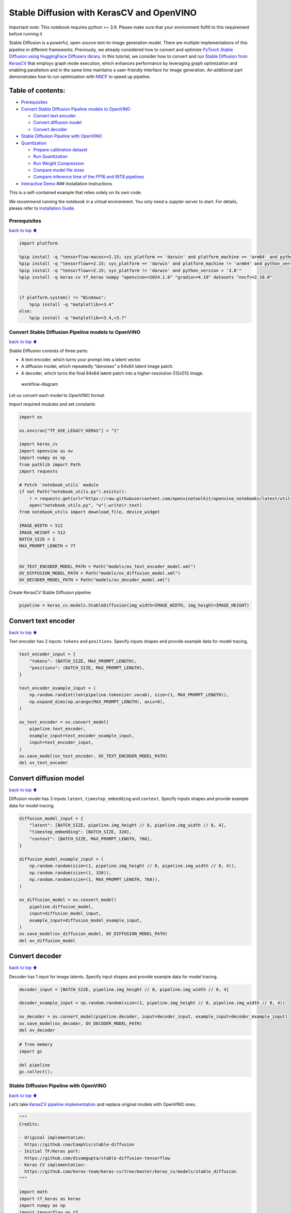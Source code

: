 Stable Diffusion with KerasCV and OpenVINO
==========================================

.. container:: alert alert-block alert-danger

   Important note: This notebook requires python >= 3.9. Please make
   sure that your environment fulfill to this requirement before running
   it

Stable Diffusion is a powerful, open-source text-to-image generation
model. There are multiple implementations of this pipeline in different
frameworks. Previously, we already considered how to convert and
optimize `PyTorch Stable Diffusion using HuggingFace Diffusers
library <https://github.com/openvinotoolkit/openvino_notebooks/blob/latest/notebooks/stable-diffusion-text-to-image/stable-diffusion-text-to-image.ipynb>`__.
In this tutorial, we consider how to convert and run `Stable Diffusion
from
KerasCV <https://www.tensorflow.org/tutorials/generative/generate_images_with_stable_diffusion>`__
that employs graph mode execution, which enhances performance by
leveraging graph optimization and enabling parallelism and in the same
time maintains a user-friendly interface for image generation. An
additional part demonstrates how to run optimization with
`NNCF <https://github.com/openvinotoolkit/nncf/>`__ to speed up
pipeline.

Table of contents:
^^^^^^^^^^^^^^^^^^

-  `Prerequisites <#Prerequisites>`__
-  `Convert Stable Diffusion Pipeline models to
   OpenVINO <#Convert-Stable-Diffusion-Pipeline-models-to-OpenVINO>`__

   -  `Convert text encoder <#Convert-text-encoder>`__
   -  `Convert diffusion model <#Convert-diffusion-model>`__
   -  `Convert decoder <#Convert-decoder>`__

-  `Stable Diffusion Pipeline with
   OpenVINO <#Stable-Diffusion-Pipeline-with-OpenVINO>`__
-  `Quantization <#Quantization>`__

   -  `Prepare calibration dataset <#Prepare-calibration-dataset>`__
   -  `Run Quantization <#Run-Quantization>`__
   -  `Run Weight Compression <#Run-Weight-Compression>`__
   -  `Compare model file sizes <#Compare-model-file-sizes>`__
   -  `Compare inference time of the FP16 and INT8
      pipelines <#Compare-inference-time-of-the-FP16-and-INT8-pipelines>`__

-  `Interactive Demo <#Interactive-Demo>`__ ### Installation
   Instructions

This is a self-contained example that relies solely on its own code.

We recommend running the notebook in a virtual environment. You only
need a Jupyter server to start. For details, please refer to
`Installation
Guide <https://github.com/openvinotoolkit/openvino_notebooks/blob/latest/README.md#-installation-guide>`__.

Prerequisites
~~~~~~~~~~~~~

`back to top ⬆️ <#Table-of-contents:>`__

.. code:: ipython3

    import platform
    
    %pip install -q "tensorflow-macos>=2.15; sys_platform == 'darwin' and platform_machine == 'arm64' and python_version > '3.8'" # macOS M1 and M2
    %pip install -q "tensorflow>=2.15; sys_platform == 'darwin' and platform_machine != 'arm64' and python_version > '3.8'" # macOS x86
    %pip install -q "tensorflow>=2.15; sys_platform != 'darwin' and python_version > '3.8'"
    %pip install -q keras-cv tf_keras numpy "openvino>=2024.1.0" "gradio>=4.19" datasets "nncf>=2.10.0"
    
    
    if platform.system() != "Windows":
        %pip install -q "matplotlib>=3.4"
    else:
        %pip install -q "matplotlib>=3.4,<3.7"

Convert Stable Diffusion Pipeline models to OpenVINO
~~~~~~~~~~~~~~~~~~~~~~~~~~~~~~~~~~~~~~~~~~~~~~~~~~~~

`back to top ⬆️ <#Table-of-contents:>`__

Stable Diffusion consists of three parts:

-  A text encoder, which turns your prompt into a latent vector.
-  A diffusion model, which repeatedly “denoises” a 64x64 latent image
   patch.
-  A decoder, which turns the final 64x64 latent patch into a
   higher-resolution 512x512 image.

.. figure:: https://github.com/openvinotoolkit/openvino_notebooks/assets/67365453/2d7950a3-5bad-4670-897b-4d5327278feb
   :alt: workflow-diagram

   workflow-diagram

Let us convert each model to OpenVINO format.

Import required modules and set constants

.. code:: ipython3

    import os
    
    os.environ["TF_USE_LEGACY_KERAS"] = "1"
    
    import keras_cv
    import openvino as ov
    import numpy as np
    from pathlib import Path
    import requests
    
    # Fetch `notebook_utils` module
    if not Path("notebook_utils.py").exists():
        r = requests.get(url="https://raw.githubusercontent.com/openvinotoolkit/openvino_notebooks/latest/utils/notebook_utils.py")
        open("notebook_utils.py", "w").write(r.text)
    from notebook_utils import download_file, device_widget
    
    IMAGE_WIDTH = 512
    IMAGE_HEIGHT = 512
    BATCH_SIZE = 1
    MAX_PROMPT_LENGTH = 77
    
    
    OV_TEXT_ENCODER_MODEL_PATH = Path("models/ov_text_encoder_model.xml")
    OV_DIFFUSION_MODEL_PATH = Path("models/ov_diffusion_model.xml")
    OV_DECODER_MODEL_PATH = Path("models/ov_decoder_model.xml")

Create KerasCV Stable Diffusion pipeline

.. code:: ipython3

    pipeline = keras_cv.models.StableDiffusion(img_width=IMAGE_WIDTH, img_height=IMAGE_HEIGHT)

Convert text encoder
^^^^^^^^^^^^^^^^^^^^

`back to top ⬆️ <#Table-of-contents:>`__

Text encoder has 2 inputs: ``tokens`` and ``positions``. Specify inputs
shapes and provide example data for model tracing.

.. code:: ipython3

    text_encoder_input = {
        "tokens": (BATCH_SIZE, MAX_PROMPT_LENGTH),
        "positions": (BATCH_SIZE, MAX_PROMPT_LENGTH),
    }
    
    text_encoder_example_input = (
        np.random.randint(len(pipeline.tokenizer.vocab), size=(1, MAX_PROMPT_LENGTH)),
        np.expand_dims(np.arange(MAX_PROMPT_LENGTH), axis=0),
    )
    
    ov_text_encoder = ov.convert_model(
        pipeline.text_encoder,
        example_input=text_encoder_example_input,
        input=text_encoder_input,
    )
    ov.save_model(ov_text_encoder, OV_TEXT_ENCODER_MODEL_PATH)
    del ov_text_encoder

Convert diffusion model
^^^^^^^^^^^^^^^^^^^^^^^

`back to top ⬆️ <#Table-of-contents:>`__

Diffusion model has 3 inputs ``latent``, ``timestep_embedding`` and
``context``. Specify inputs shapes and provide example data for model
tracing.

.. code:: ipython3

    diffusion_model_input = {
        "latent": [BATCH_SIZE, pipeline.img_height // 8, pipeline.img_width // 8, 4],
        "timestep_embedding": [BATCH_SIZE, 320],
        "context": [BATCH_SIZE, MAX_PROMPT_LENGTH, 768],
    }
    
    diffusion_model_example_input = (
        np.random.random(size=(1, pipeline.img_height // 8, pipeline.img_width // 8, 4)),
        np.random.random(size=(1, 320)),
        np.random.random(size=(1, MAX_PROMPT_LENGTH, 768)),
    )
    
    ov_diffusion_model = ov.convert_model(
        pipeline.diffusion_model,
        input=diffusion_model_input,
        example_input=diffusion_model_example_input,
    )
    ov.save_model(ov_diffusion_model, OV_DIFFUSION_MODEL_PATH)
    del ov_diffusion_model

Convert decoder
^^^^^^^^^^^^^^^

`back to top ⬆️ <#Table-of-contents:>`__

Decoder has 1 input for image latents. Specify input shapes and provide
example data for model tracing.

.. code:: ipython3

    decoder_input = [BATCH_SIZE, pipeline.img_height // 8, pipeline.img_width // 8, 4]
    
    decoder_example_input = np.random.random(size=(1, pipeline.img_height // 8, pipeline.img_width // 8, 4))
    
    ov_decoder = ov.convert_model(pipeline.decoder, input=decoder_input, example_input=decoder_example_input)
    ov.save_model(ov_decoder, OV_DECODER_MODEL_PATH)
    del ov_decoder

.. code:: ipython3

    # free memory
    import gc
    
    del pipeline
    gc.collect();

Stable Diffusion Pipeline with OpenVINO
~~~~~~~~~~~~~~~~~~~~~~~~~~~~~~~~~~~~~~~

`back to top ⬆️ <#Table-of-contents:>`__

Let’s take `KerasCV pipeline
implementation <https://github.com/keras-team/keras-cv/tree/master/keras_cv/models/stable_diffusion>`__
and replace original models with OpenVINO ones.

.. code:: ipython3

    """
    Credits:
    
    - Original implementation:
      https://github.com/CompVis/stable-diffusion
    - Initial TF/Keras port:
      https://github.com/divamgupta/stable-diffusion-tensorflow
    - Keras CV implementation:
      https://github.com/keras-team/keras-cv/tree/master/keras_cv/models/stable_diffusion
    """
    
    import math
    import tf_keras as keras
    import numpy as np
    import tensorflow as tf
    from pathlib import Path
    
    from keras_cv.models.stable_diffusion import SimpleTokenizer
    
    
    if not Path("./constants.py").exists():
        download_file(url="https://raw.githubusercontent.com/openvinotoolkit/openvino_notebooks/latest/notebooks/stable-diffusion-keras-cv/constants.py")
    from constants import UNCONDITIONAL_TOKENS, ALPHAS_CUMPROD
    
    
    class StableDiffusion:
        def __init__(self, text_encoder, diffusion_model, decoder):
            # UNet requires multiples of 2**7 = 128
            img_height = round(IMAGE_HEIGHT / 128) * 128
            img_width = round(IMAGE_WIDTH / 128) * 128
            self.img_height = img_height
            self.img_width = img_width
    
            self._tokenizer = None
            self._text_encoder = text_encoder
            self._diffusion_model = diffusion_model
            self._decoder = decoder
    
            print(
                "By using this model checkpoint, you acknowledge that its usage is "
                "subject to the terms of the CreativeML Open RAIL-M license at "
                "https://raw.githubusercontent.com/CompVis/stable-diffusion/main/LICENSE"
            )
    
        def text_to_image(
            self,
            prompt,
            negative_prompt=None,
            num_steps=50,
            unconditional_guidance_scale=7.5,
            seed=None,
        ):
            encoded_text = self.encode_text(prompt)
    
            return self._generate_image(
                encoded_text,
                negative_prompt=negative_prompt,
                batch_size=BATCH_SIZE,
                num_steps=num_steps,
                unconditional_guidance_scale=unconditional_guidance_scale,
                seed=seed,
            )
    
        def encode_text(self, prompt):
            # Tokenize prompt (i.e. starting context)
            inputs = self.tokenizer.encode(prompt)
            if len(inputs) > MAX_PROMPT_LENGTH:
                raise ValueError(f"Prompt is too long (should be <= {MAX_PROMPT_LENGTH} tokens)")
    
            phrase = inputs + [49407] * (MAX_PROMPT_LENGTH - len(inputs))
    
            phrase = tf.convert_to_tensor([phrase], dtype="int32")
    
            return self.text_encoder({"tokens": phrase, "positions": self._get_pos_ids()})
    
        def text_encoder(self, args):
            return self._call_ov_model(self._text_encoder, args)
    
        def diffusion_model(self, args):
            return self._call_ov_model(self._diffusion_model, args)
    
        def decoder(self, args):
            return self._call_ov_model(self._decoder, args)
    
        def _generate_image(
            self,
            encoded_text,
            negative_prompt=None,
            batch_size=BATCH_SIZE,
            num_steps=50,
            unconditional_guidance_scale=7.5,
            diffusion_noise=None,
            seed=None,
        ):
            if diffusion_noise is not None and seed is not None:
                raise ValueError(
                    "`diffusion_noise` and `seed` should not both be passed to "
                    "`generate_image`. `seed` is only used to generate diffusion "
                    "noise when it's not already user-specified."
                )
    
            context = self._expand_tensor(encoded_text, batch_size)
    
            if negative_prompt is None:
                unconditional_context = np.repeat(self._get_unconditional_context(), batch_size, axis=0)
            else:
                unconditional_context = self.encode_text(negative_prompt)
                unconditional_context = self._expand_tensor(unconditional_context, batch_size)
    
            if diffusion_noise is not None:
                diffusion_noise = np.squeeze(diffusion_noise)
    
                if len(np.shape(diffusion_noise)) == 3:
                    diffusion_noise = np.repeat(np.expand_dims(diffusion_noise, axis=0), batch_size, axis=0)
                latent = diffusion_noise
            else:
                latent = self._get_initial_diffusion_noise(batch_size, seed)
    
            # Iterative reverse diffusion stage
            num_timesteps = 1000
            ratio = (num_timesteps - 1) / (num_steps - 1)
            timesteps = (np.arange(0, num_steps) * ratio).round().astype(np.int64)
    
            alphas, alphas_prev = self._get_initial_alphas(timesteps)
            progbar = keras.utils.Progbar(len(timesteps))
            iteration = 0
            for index, timestep in list(enumerate(timesteps))[::-1]:
                latent_prev = latent  # Set aside the previous latent vector
                t_emb = self._get_timestep_embedding(timestep, batch_size)
    
                unconditional_latent = self.diffusion_model(
                    {
                        "latent": latent,
                        "timestep_embedding": t_emb,
                        "context": unconditional_context,
                    }
                )
    
                latent = self.diffusion_model(
                    {
                        "latent": latent,
                        "timestep_embedding": t_emb,
                        "context": context,
                    }
                )
    
                latent = np.array(unconditional_latent + unconditional_guidance_scale * (latent - unconditional_latent))
                a_t, a_prev = alphas[index], alphas_prev[index]
                # Keras backend array need to cast explicitly
                target_dtype = latent_prev.dtype
                latent = np.array(latent, target_dtype)
                pred_x0 = (latent_prev - math.sqrt(1 - a_t) * latent) / math.sqrt(a_t)
                latent = np.array(latent) * math.sqrt(1.0 - a_prev) + math.sqrt(a_prev) * pred_x0
                iteration += 1
                progbar.update(iteration)
    
            # Decoding stage
            decoded = self.decoder(latent)
    
            decoded = ((decoded + 1) / 2) * 255
            return np.clip(decoded, 0, 255).astype("uint8")
    
        def _get_unconditional_context(self):
            unconditional_tokens = tf.convert_to_tensor([UNCONDITIONAL_TOKENS], dtype="int32")
    
            unconditional_context = self.text_encoder({"tokens": unconditional_tokens, "positions": self._get_pos_ids()})
    
            return unconditional_context
    
        def _expand_tensor(self, text_embedding, batch_size):
            text_embedding = np.squeeze(text_embedding)
            if len(text_embedding.shape) == 2:
                text_embedding = np.repeat(np.expand_dims(text_embedding, axis=0), batch_size, axis=0)
            return text_embedding
    
        @property
        def tokenizer(self):
            if self._tokenizer is None:
                self._tokenizer = SimpleTokenizer()
            return self._tokenizer
    
        def _call_ov_model(self, ov_model, args):
            return ov_model(args)[ov_model.output(0)]
    
        def _get_timestep_embedding(self, timestep, batch_size, dim=320, max_period=10000):
            half = dim // 2
            range = np.array(np.arange(0, half), "float32")
            freqs = np.exp(-math.log(max_period) * range / half)
            args = tf.convert_to_tensor([timestep], dtype="float32") * freqs
            embedding = np.concatenate([np.cos(args), np.sin(args)], 0)
            embedding = np.reshape(embedding, [1, -1])
            return np.repeat(embedding, batch_size, axis=0)
    
        def _get_initial_alphas(self, timesteps):
            alphas = [ALPHAS_CUMPROD[t] for t in timesteps]
            alphas_prev = [1.0] + alphas[:-1]
    
            return alphas, alphas_prev
    
        def _get_initial_diffusion_noise(self, batch_size, seed):
            np.random.seed(seed)
            return np.random.normal(
                size=(batch_size, self.img_height // 8, self.img_width // 8, 4),
            )
    
        @staticmethod
        def _get_pos_ids():
            return np.expand_dims(np.arange(MAX_PROMPT_LENGTH, dtype="int32"), 0)

Select device from dropdown list for running inference using OpenVINO.

.. code:: ipython3

    device = device_widget()
    
    device




.. parsed-literal::

    Dropdown(description='Device:', index=4, options=('CPU', 'GPU.0', 'GPU.1', 'GPU.2', 'AUTO'), value='AUTO')



Read and compile pipeline models using selected device.

.. code:: ipython3

    import openvino as ov
    
    core = ov.Core()
    ov_text_encoder = core.compile_model(OV_TEXT_ENCODER_MODEL_PATH, device.value)
    ov_diffusion_model = core.compile_model(OV_DIFFUSION_MODEL_PATH, device.value)
    ov_decoder = core.compile_model(OV_DECODER_MODEL_PATH, device.value)

.. code:: ipython3

    import matplotlib.pyplot as plt
    
    
    def plot_images(images):
        plt.figure(figsize=(8 * len(images), 10))
        for i in range(len(images)):
            plt.subplot(1, len(images), i + 1)
            plt.imshow(images[i])
            plt.axis("off")

Create and run Stable Diffusion pipeline using OpenVINO models.

.. code:: ipython3

    ov_pipeline = StableDiffusion(text_encoder=ov_text_encoder, diffusion_model=ov_diffusion_model, decoder=ov_decoder)
    
    images = ov_pipeline.text_to_image("photograph of an astronaut riding a horse", num_steps=50, seed=80)
    
    plot_images(images)


.. parsed-literal::

    By using this model checkpoint, you acknowledge that its usage is subject to the terms of the CreativeML Open RAIL-M license at https://raw.githubusercontent.com/CompVis/stable-diffusion/main/LICENSE
    50/50 [==============================] - 65s 1s/step
    


.. image:: stable-diffusion-keras-cv-with-output_files%5Cstable-diffusion-keras-cv-with-output_23_1.png


Quantization
~~~~~~~~~~~~

`back to top ⬆️ <#Table-of-contents:>`__

`NNCF <https://github.com/openvinotoolkit/nncf/>`__ enables
post-training quantization by adding quantization layers into model
graph and then using a subset of the training dataset to initialize the
parameters of these additional quantization layers. Quantized operations
are executed in ``INT8`` instead of ``FP32``/``FP16`` making model
inference faster.

According to ``keras_cv.models.StableDiffusion`` structure, the
diffusion model takes up significant portion of the overall pipeline
execution time. Now we will show you how to optimize the UNet part using
`NNCF <https://github.com/openvinotoolkit/nncf/>`__ to reduce
computation cost and speed up the pipeline. Quantizing the rest of the
pipeline does not significantly improve inference performance but can
lead to a substantial degradation of accuracy. That’s why we use weight
compression for ``text_encoder`` and ``decoder`` to reduce memory
footprint.

For the diffusion model we apply quantization in hybrid mode which means
that we quantize: (1) weights of MatMul and Embedding layers and (2)
activations of other layers. The steps are the following:

1. Create a calibration dataset for quantization.
2. Collect operations with weights.
3. Run ``nncf.compress_model()`` to compress only the model weights.
4. Run ``nncf.quantize()`` on the compressed model with weighted
   operations ignored by providing ``ignored_scope`` parameter.
5. Save the ``INT8`` model using ``openvino.save_model()`` function.

Please select below whether you would like to run quantization to
improve model inference speed.

   **NOTE**: Quantization is time and memory consuming operation.
   Running quantization code below may take some time.

.. code:: ipython3

    to_quantize = widgets.Checkbox(
        value=True,
        description="Quantization",
        disabled=False,
    )
    
    to_quantize




.. parsed-literal::

    Checkbox(value=True, description='Quantization')



.. code:: ipython3

    # Fetch `skip_kernel_extension` module
    import requests
    
    r = requests.get(
        url="https://raw.githubusercontent.com/openvinotoolkit/openvino_notebooks/latest/utils/skip_kernel_extension.py",
    )
    open("skip_kernel_extension.py", "w").write(r.text)
    
    ov_int8_pipeline = None
    OV_INT8_DIFFUSION_MODEL_PATH = Path("models/ov_int8_diffusion_model.xml")
    OV_INT8_TEXT_ENCODER_MODEL_PATH = Path("models/ov_int8_text_encoder_model.xml")
    OV_INT8_DECODER_MODEL_PATH = Path("models/ov_int8_decoder_model.xml")
    
    %load_ext skip_kernel_extension

Prepare calibration dataset
^^^^^^^^^^^^^^^^^^^^^^^^^^^

`back to top ⬆️ <#Table-of-contents:>`__

We use a portion of
`conceptual_captions <https://huggingface.co/datasets/google-research-datasets/conceptual_captions>`__
dataset from Hugging Face as calibration data. To collect intermediate
model inputs for UNet optimization we should customize
``CompiledModel``.

.. code:: ipython3

    %%skip not $to_quantize.value
    
    import datasets
    import numpy as np
    from tqdm.notebook import tqdm
    from typing import Any, Dict, List
    
    
    class CompiledModelDecorator(ov.CompiledModel):
        def __init__(self, compiled_model: ov.CompiledModel, data_cache: List[Any] = None, keep_prob: float = 0.5):
            super().__init__(compiled_model)
            self.data_cache = data_cache if data_cache is not None else []
            self.keep_prob = keep_prob
    
        def __call__(self, *args, **kwargs):
            if np.random.rand() <= self.keep_prob:
                self.data_cache.append(*args)
            return super().__call__(*args, **kwargs)
    
    
    def collect_calibration_data(ov_pipe, calibration_dataset_size: int, num_inference_steps: int = 50) -> List[Dict]:
        original_unet = ov_pipe._diffusion_model
        calibration_data = []
        ov_pipe._diffusion_model = CompiledModelDecorator(original_unet, calibration_data, keep_prob=0.7)
    
        dataset = datasets.load_dataset("google-research-datasets/conceptual_captions", split="train", streaming=True, trust_remote_code=True).shuffle(seed=42)
    
        # Run inference for data collection
        pbar = tqdm(total=calibration_dataset_size)
        for batch in dataset:
            prompt = batch["caption"]
            if len(prompt) > MAX_PROMPT_LENGTH:
                continue
            ov_pipe.text_to_image(prompt, num_steps=num_inference_steps, seed=1)
            pbar.update(len(calibration_data) - pbar.n)
            if pbar.n >= calibration_dataset_size:
                break
    
        ov_pipe._diffusion_model = original_unet
        return calibration_data[:calibration_dataset_size]

.. code:: ipython3

    %%skip not $to_quantize.value
    
    if not OV_INT8_DIFFUSION_MODEL_PATH.exists() :
        subset_size = 200
        calibration_data = collect_calibration_data(ov_pipeline, calibration_dataset_size=subset_size)


.. parsed-literal::

    /home/ltalamanova/tmp_venv/lib/python3.11/site-packages/datasets/load.py:1461: FutureWarning: The repository for conceptual_captions contains custom code which must be executed to correctly load the dataset. You can inspect the repository content at https://hf.co/datasets/conceptual_captions
    You can avoid this message in future by passing the argument `trust_remote_code=True`.
    Passing `trust_remote_code=True` will be mandatory to load this dataset from the next major release of `datasets`.
      warnings.warn(
    


.. parsed-literal::

      0%|          | 0/200 [00:00<?, ?it/s]


.. parsed-literal::

    50/50 [==============================] - 65s 1s/step
    50/50 [==============================] - 65s 1s/step
    50/50 [==============================] - 65s 1s/step
    

Run Quantization
^^^^^^^^^^^^^^^^

`back to top ⬆️ <#Table-of-contents:>`__

.. code:: ipython3

    %%skip not $to_quantize.value
    
    from collections import deque
    
    def get_operation_const_op(operation, const_port_id: int):
        node = operation.input_value(const_port_id).get_node()
        queue = deque([node])
        constant_node = None
        allowed_propagation_types_list = ["Convert", "FakeQuantize", "Reshape"]
    
        while len(queue) != 0:
            curr_node = queue.popleft()
            if curr_node.get_type_name() == "Constant":
                constant_node = curr_node
                break
            if len(curr_node.inputs()) == 0:
                break
            if curr_node.get_type_name() in allowed_propagation_types_list:
                queue.append(curr_node.input_value(0).get_node())
    
        return constant_node
    
    
    def is_embedding(node) -> bool:
        allowed_types_list = ["f16", "f32", "f64"]
        const_port_id = 0
        input_tensor = node.input_value(const_port_id)
        if input_tensor.get_element_type().get_type_name() in allowed_types_list:
            const_node = get_operation_const_op(node, const_port_id)
            if const_node is not None:
                return True
    
        return False
    
    
    def collect_ops_with_weights(model):
        ops_with_weights = []
        for op in model.get_ops():
            if op.get_type_name() == "MatMul":
                constant_node_0 = get_operation_const_op(op, const_port_id=0)
                constant_node_1 = get_operation_const_op(op, const_port_id=1)
                if constant_node_0 or constant_node_1:
                    ops_with_weights.append(op.get_friendly_name())
            if op.get_type_name() == "Gather" and is_embedding(op):
                ops_with_weights.append(op.get_friendly_name())
    
        return ops_with_weights

.. code:: ipython3

    %%skip not $to_quantize.value
    
    import nncf
    from nncf.quantization.advanced_parameters import AdvancedSmoothQuantParameters
    
    if not OV_INT8_DIFFUSION_MODEL_PATH.exists():
        diffusion_model = core.read_model(OV_DIFFUSION_MODEL_PATH)
        unet_ignored_scope = collect_ops_with_weights(diffusion_model)
        compressed_diffusion_model = nncf.compress_weights(diffusion_model, ignored_scope=nncf.IgnoredScope(types=['Convolution']))
        quantized_diffusion_model = nncf.quantize(
            model=compressed_diffusion_model,
            calibration_dataset=nncf.Dataset(calibration_data),
            subset_size=subset_size,
            model_type=nncf.ModelType.TRANSFORMER,
            ignored_scope=nncf.IgnoredScope(names=unet_ignored_scope),
            advanced_parameters=nncf.AdvancedQuantizationParameters(smooth_quant_alphas=AdvancedSmoothQuantParameters(matmul=-1))
        )
        ov.save_model(quantized_diffusion_model, OV_INT8_DIFFUSION_MODEL_PATH)


.. parsed-literal::

    INFO:nncf:NNCF initialized successfully. Supported frameworks detected: torch, tensorflow, onnx, openvino
    INFO:nncf:98 ignored nodes were found by types in the NNCFGraph
    INFO:nncf:Statistics of the bitwidth distribution:
    +--------------+---------------------------+-----------------------------------+
    | Num bits (N) | % all parameters (layers) |    % ratio-defining parameters    |
    |              |                           |             (layers)              |
    +==============+===========================+===================================+
    | 8            | 100% (184 / 184)          | 100% (184 / 184)                  |
    +--------------+---------------------------+-----------------------------------+
    


.. parsed-literal::

    Output()



.. raw:: html

    <pre style="white-space:pre;overflow-x:auto;line-height:normal;font-family:Menlo,'DejaVu Sans Mono',consolas,'Courier New',monospace"></pre>
    



.. raw:: html

    <pre style="white-space:pre;overflow-x:auto;line-height:normal;font-family:Menlo,'DejaVu Sans Mono',consolas,'Courier New',monospace">
    </pre>
    


.. parsed-literal::

    INFO:nncf:184 ignored nodes were found by name in the NNCFGraph
    INFO:nncf:128 ignored nodes were found by name in the NNCFGraph
    INFO:nncf:Not adding activation input quantizer for operation: 4 diffusion_model/dense_72/MatMul
    8 diffusion_model/dense_72/BiasAdd
    44 diffusion_model/activation/mul_1
    
    INFO:nncf:Not adding activation input quantizer for operation: 10 diffusion_model/spatial_transformer/basic_transformer_block/cross_attention_1/dense_81/Tensordot/MatMul
    INFO:nncf:Not adding activation input quantizer for operation: 11 diffusion_model/spatial_transformer_1/basic_transformer_block_1/cross_attention_3/dense_91/Tensordot/MatMul
    INFO:nncf:Not adding activation input quantizer for operation: 12 diffusion_model/spatial_transformer_1/basic_transformer_block_1/cross_attention_3/dense_92/Tensordot/MatMul
    INFO:nncf:Not adding activation input quantizer for operation: 13 diffusion_model/spatial_transformer_10/basic_transformer_block_10/cross_attention_21/dense_196/Tensordot/MatMul
    INFO:nncf:Not adding activation input quantizer for operation: 14 diffusion_model/spatial_transformer_10/basic_transformer_block_10/cross_attention_21/dense_197/Tensordot/MatMul
    INFO:nncf:Not adding activation input quantizer for operation: 15 diffusion_model/spatial_transformer_11/basic_transformer_block_11/cross_attention_23/dense_207/Tensordot/MatMul
    INFO:nncf:Not adding activation input quantizer for operation: 16 diffusion_model/spatial_transformer_11/basic_transformer_block_11/cross_attention_23/dense_208/Tensordot/MatMul
    INFO:nncf:Not adding activation input quantizer for operation: 17 diffusion_model/spatial_transformer_12/basic_transformer_block_12/cross_attention_25/dense_218/Tensordot/MatMul
    INFO:nncf:Not adding activation input quantizer for operation: 18 diffusion_model/spatial_transformer_12/basic_transformer_block_12/cross_attention_25/dense_219/Tensordot/MatMul
    INFO:nncf:Not adding activation input quantizer for operation: 19 diffusion_model/spatial_transformer_13/basic_transformer_block_13/cross_attention_27/dense_229/Tensordot/MatMul
    INFO:nncf:Not adding activation input quantizer for operation: 20 diffusion_model/spatial_transformer_13/basic_transformer_block_13/cross_attention_27/dense_230/Tensordot/MatMul
    INFO:nncf:Not adding activation input quantizer for operation: 21 diffusion_model/spatial_transformer_14/basic_transformer_block_14/cross_attention_29/dense_240/Tensordot/MatMul
    INFO:nncf:Not adding activation input quantizer for operation: 22 diffusion_model/spatial_transformer_14/basic_transformer_block_14/cross_attention_29/dense_241/Tensordot/MatMul
    INFO:nncf:Not adding activation input quantizer for operation: 23 diffusion_model/spatial_transformer_15/basic_transformer_block_15/cross_attention_31/dense_251/Tensordot/MatMul
    INFO:nncf:Not adding activation input quantizer for operation: 24 diffusion_model/spatial_transformer_15/basic_transformer_block_15/cross_attention_31/dense_252/Tensordot/MatMul
    INFO:nncf:Not adding activation input quantizer for operation: 25 diffusion_model/spatial_transformer_2/basic_transformer_block_2/cross_attention_5/dense_102/Tensordot/MatMul
    INFO:nncf:Not adding activation input quantizer for operation: 26 diffusion_model/spatial_transformer_2/basic_transformer_block_2/cross_attention_5/dense_103/Tensordot/MatMul
    INFO:nncf:Not adding activation input quantizer for operation: 27 diffusion_model/spatial_transformer_3/basic_transformer_block_3/cross_attention_7/dense_113/Tensordot/MatMul
    INFO:nncf:Not adding activation input quantizer for operation: 28 diffusion_model/spatial_transformer_3/basic_transformer_block_3/cross_attention_7/dense_114/Tensordot/MatMul
    INFO:nncf:Not adding activation input quantizer for operation: 29 diffusion_model/spatial_transformer_4/basic_transformer_block_4/cross_attention_9/dense_124/Tensordot/MatMul
    INFO:nncf:Not adding activation input quantizer for operation: 30 diffusion_model/spatial_transformer_4/basic_transformer_block_4/cross_attention_9/dense_125/Tensordot/MatMul
    INFO:nncf:Not adding activation input quantizer for operation: 31 diffusion_model/spatial_transformer_5/basic_transformer_block_5/cross_attention_11/dense_135/Tensordot/MatMul
    INFO:nncf:Not adding activation input quantizer for operation: 32 diffusion_model/spatial_transformer_5/basic_transformer_block_5/cross_attention_11/dense_136/Tensordot/MatMul
    INFO:nncf:Not adding activation input quantizer for operation: 33 diffusion_model/spatial_transformer_6/basic_transformer_block_6/cross_attention_13/dense_148/Tensordot/MatMul
    INFO:nncf:Not adding activation input quantizer for operation: 34 diffusion_model/spatial_transformer_6/basic_transformer_block_6/cross_attention_13/dense_149/Tensordot/MatMul
    INFO:nncf:Not adding activation input quantizer for operation: 35 diffusion_model/spatial_transformer_7/basic_transformer_block_7/cross_attention_15/dense_163/Tensordot/MatMul
    INFO:nncf:Not adding activation input quantizer for operation: 36 diffusion_model/spatial_transformer_7/basic_transformer_block_7/cross_attention_15/dense_164/Tensordot/MatMul
    INFO:nncf:Not adding activation input quantizer for operation: 37 diffusion_model/spatial_transformer_8/basic_transformer_block_8/cross_attention_17/dense_174/Tensordot/MatMul
    INFO:nncf:Not adding activation input quantizer for operation: 38 diffusion_model/spatial_transformer_8/basic_transformer_block_8/cross_attention_17/dense_175/Tensordot/MatMul
    INFO:nncf:Not adding activation input quantizer for operation: 39 diffusion_model/spatial_transformer_9/basic_transformer_block_9/cross_attention_19/dense_185/Tensordot/MatMul
    INFO:nncf:Not adding activation input quantizer for operation: 40 diffusion_model/spatial_transformer_9/basic_transformer_block_9/cross_attention_19/dense_186/Tensordot/MatMul
    INFO:nncf:Not adding activation input quantizer for operation: 84 diffusion_model/dense_73/MatMul
    122 diffusion_model/dense_73/BiasAdd
    168 diffusion_model/res_block/activation_2/mul_1
    
    INFO:nncf:Not adding activation input quantizer for operation: 218 diffusion_model/res_block/dense_74/MatMul
    287 diffusion_model/res_block/dense_74/BiasAdd
    
    INFO:nncf:Not adding activation input quantizer for operation: 219 diffusion_model/res_block_1/dense_85/MatMul
    288 diffusion_model/res_block_1/dense_85/BiasAdd
    
    INFO:nncf:Not adding activation input quantizer for operation: 220 diffusion_model/res_block_10/dense_154/MatMul
    289 diffusion_model/res_block_10/dense_154/BiasAdd
    
    INFO:nncf:Not adding activation input quantizer for operation: 221 diffusion_model/res_block_11/dense_155/MatMul
    290 diffusion_model/res_block_11/dense_155/BiasAdd
    
    INFO:nncf:Not adding activation input quantizer for operation: 222 diffusion_model/res_block_12/dense_156/MatMul
    291 diffusion_model/res_block_12/dense_156/BiasAdd
    
    INFO:nncf:Not adding activation input quantizer for operation: 223 diffusion_model/res_block_13/dense_157/MatMul
    292 diffusion_model/res_block_13/dense_157/BiasAdd
    
    INFO:nncf:Not adding activation input quantizer for operation: 224 diffusion_model/res_block_14/dense_168/MatMul
    293 diffusion_model/res_block_14/dense_168/BiasAdd
    
    INFO:nncf:Not adding activation input quantizer for operation: 225 diffusion_model/res_block_15/dense_179/MatMul
    294 diffusion_model/res_block_15/dense_179/BiasAdd
    
    INFO:nncf:Not adding activation input quantizer for operation: 226 diffusion_model/res_block_16/dense_190/MatMul
    295 diffusion_model/res_block_16/dense_190/BiasAdd
    
    INFO:nncf:Not adding activation input quantizer for operation: 227 diffusion_model/res_block_17/dense_201/MatMul
    296 diffusion_model/res_block_17/dense_201/BiasAdd
    
    INFO:nncf:Not adding activation input quantizer for operation: 228 diffusion_model/res_block_18/dense_212/MatMul
    297 diffusion_model/res_block_18/dense_212/BiasAdd
    
    INFO:nncf:Not adding activation input quantizer for operation: 229 diffusion_model/res_block_19/dense_223/MatMul
    298 diffusion_model/res_block_19/dense_223/BiasAdd
    
    INFO:nncf:Not adding activation input quantizer for operation: 230 diffusion_model/res_block_2/dense_96/MatMul
    299 diffusion_model/res_block_2/dense_96/BiasAdd
    
    INFO:nncf:Not adding activation input quantizer for operation: 231 diffusion_model/res_block_20/dense_234/MatMul
    300 diffusion_model/res_block_20/dense_234/BiasAdd
    
    INFO:nncf:Not adding activation input quantizer for operation: 232 diffusion_model/res_block_21/dense_245/MatMul
    301 diffusion_model/res_block_21/dense_245/BiasAdd
    
    INFO:nncf:Not adding activation input quantizer for operation: 233 diffusion_model/res_block_3/dense_107/MatMul
    302 diffusion_model/res_block_3/dense_107/BiasAdd
    
    INFO:nncf:Not adding activation input quantizer for operation: 234 diffusion_model/res_block_4/dense_118/MatMul
    303 diffusion_model/res_block_4/dense_118/BiasAdd
    
    INFO:nncf:Not adding activation input quantizer for operation: 235 diffusion_model/res_block_5/dense_129/MatMul
    304 diffusion_model/res_block_5/dense_129/BiasAdd
    
    INFO:nncf:Not adding activation input quantizer for operation: 236 diffusion_model/res_block_6/dense_140/MatMul
    305 diffusion_model/res_block_6/dense_140/BiasAdd
    
    INFO:nncf:Not adding activation input quantizer for operation: 237 diffusion_model/res_block_7/dense_141/MatMul
    306 diffusion_model/res_block_7/dense_141/BiasAdd
    
    INFO:nncf:Not adding activation input quantizer for operation: 238 diffusion_model/res_block_8/dense_142/MatMul
    307 diffusion_model/res_block_8/dense_142/BiasAdd
    
    INFO:nncf:Not adding activation input quantizer for operation: 239 diffusion_model/res_block_9/dense_153/MatMul
    308 diffusion_model/res_block_9/dense_153/BiasAdd
    
    INFO:nncf:Not adding activation input quantizer for operation: 9 diffusion_model/spatial_transformer/basic_transformer_block/cross_attention_1/dense_80/Tensordot/MatMul
    INFO:nncf:Not adding activation input quantizer for operation: 2355 diffusion_model/spatial_transformer/basic_transformer_block/cross_attention/dense_75/Tensordot/MatMul
    INFO:nncf:Not adding activation input quantizer for operation: 2356 diffusion_model/spatial_transformer/basic_transformer_block/cross_attention/dense_76/Tensordot/MatMul
    INFO:nncf:Not adding activation input quantizer for operation: 2357 diffusion_model/spatial_transformer/basic_transformer_block/cross_attention/dense_77/Tensordot/MatMul
    INFO:nncf:Not adding activation input quantizer for operation: 5423 diffusion_model/spatial_transformer/basic_transformer_block/cross_attention/dense_78/Tensordot/MatMul
    INFO:nncf:Not adding activation input quantizer for operation: 2691 diffusion_model/spatial_transformer/basic_transformer_block/cross_attention_1/dense_79/Tensordot/MatMul
    INFO:nncf:Not adding activation input quantizer for operation: 709 diffusion_model/spatial_transformer/basic_transformer_block/cross_attention_1/dense_82/Tensordot/MatMul
    INFO:nncf:Not adding activation input quantizer for operation: 2937 diffusion_model/spatial_transformer/basic_transformer_block/geglu/dense_83/Tensordot/MatMul
    INFO:nncf:Not adding activation input quantizer for operation: 4990 diffusion_model/spatial_transformer/basic_transformer_block/dense_84/Tensordot/MatMul
    INFO:nncf:Not adding activation input quantizer for operation: 4114 diffusion_model/spatial_transformer_1/basic_transformer_block_1/cross_attention_2/dense_86/Tensordot/MatMul
    INFO:nncf:Not adding activation input quantizer for operation: 4115 diffusion_model/spatial_transformer_1/basic_transformer_block_1/cross_attention_2/dense_87/Tensordot/MatMul
    INFO:nncf:Not adding activation input quantizer for operation: 4116 diffusion_model/spatial_transformer_1/basic_transformer_block_1/cross_attention_2/dense_88/Tensordot/MatMul
    INFO:nncf:Not adding activation input quantizer for operation: 6228 diffusion_model/spatial_transformer_1/basic_transformer_block_1/cross_attention_2/dense_89/Tensordot/MatMul
    INFO:nncf:Not adding activation input quantizer for operation: 4446 diffusion_model/spatial_transformer_1/basic_transformer_block_1/cross_attention_3/dense_90/Tensordot/MatMul
    INFO:nncf:Not adding activation input quantizer for operation: 711 diffusion_model/spatial_transformer_1/basic_transformer_block_1/cross_attention_3/dense_93/Tensordot/MatMul
    INFO:nncf:Not adding activation input quantizer for operation: 2940 diffusion_model/spatial_transformer_1/basic_transformer_block_1/geglu_1/dense_94/Tensordot/MatMul
    INFO:nncf:Not adding activation input quantizer for operation: 4993 diffusion_model/spatial_transformer_1/basic_transformer_block_1/dense_95/Tensordot/MatMul
    INFO:nncf:Not adding activation input quantizer for operation: 5955 diffusion_model/spatial_transformer_2/basic_transformer_block_2/cross_attention_4/dense_97/Tensordot/MatMul
    INFO:nncf:Not adding activation input quantizer for operation: 5956 diffusion_model/spatial_transformer_2/basic_transformer_block_2/cross_attention_4/dense_98/Tensordot/MatMul
    INFO:nncf:Not adding activation input quantizer for operation: 5957 diffusion_model/spatial_transformer_2/basic_transformer_block_2/cross_attention_4/dense_99/Tensordot/MatMul
    INFO:nncf:Not adding activation input quantizer for operation: 6511 diffusion_model/spatial_transformer_2/basic_transformer_block_2/cross_attention_4/dense_100/Tensordot/MatMul
    INFO:nncf:Not adding activation input quantizer for operation: 6091 diffusion_model/spatial_transformer_2/basic_transformer_block_2/cross_attention_5/dense_101/Tensordot/MatMul
    INFO:nncf:Not adding activation input quantizer for operation: 725 diffusion_model/spatial_transformer_2/basic_transformer_block_2/cross_attention_5/dense_104/Tensordot/MatMul
    INFO:nncf:Not adding activation input quantizer for operation: 2961 diffusion_model/spatial_transformer_2/basic_transformer_block_2/geglu_2/dense_105/Tensordot/MatMul
    INFO:nncf:Not adding activation input quantizer for operation: 5023 diffusion_model/spatial_transformer_2/basic_transformer_block_2/dense_106/Tensordot/MatMul
    INFO:nncf:Not adding activation input quantizer for operation: 5962 diffusion_model/spatial_transformer_3/basic_transformer_block_3/cross_attention_6/dense_108/Tensordot/MatMul
    INFO:nncf:Not adding activation input quantizer for operation: 5963 diffusion_model/spatial_transformer_3/basic_transformer_block_3/cross_attention_6/dense_109/Tensordot/MatMul
    INFO:nncf:Not adding activation input quantizer for operation: 5964 diffusion_model/spatial_transformer_3/basic_transformer_block_3/cross_attention_6/dense_110/Tensordot/MatMul
    INFO:nncf:Not adding activation input quantizer for operation: 6513 diffusion_model/spatial_transformer_3/basic_transformer_block_3/cross_attention_6/dense_111/Tensordot/MatMul
    INFO:nncf:Not adding activation input quantizer for operation: 6099 diffusion_model/spatial_transformer_3/basic_transformer_block_3/cross_attention_7/dense_112/Tensordot/MatMul
    INFO:nncf:Not adding activation input quantizer for operation: 727 diffusion_model/spatial_transformer_3/basic_transformer_block_3/cross_attention_7/dense_115/Tensordot/MatMul
    INFO:nncf:Not adding activation input quantizer for operation: 2964 diffusion_model/spatial_transformer_3/basic_transformer_block_3/geglu_3/dense_116/Tensordot/MatMul
    INFO:nncf:Not adding activation input quantizer for operation: 5034 diffusion_model/spatial_transformer_3/basic_transformer_block_3/dense_117/Tensordot/MatMul
    INFO:nncf:Not adding activation input quantizer for operation: 5969 diffusion_model/spatial_transformer_4/basic_transformer_block_4/cross_attention_8/dense_119/Tensordot/MatMul
    INFO:nncf:Not adding activation input quantizer for operation: 5970 diffusion_model/spatial_transformer_4/basic_transformer_block_4/cross_attention_8/dense_120/Tensordot/MatMul
    INFO:nncf:Not adding activation input quantizer for operation: 5971 diffusion_model/spatial_transformer_4/basic_transformer_block_4/cross_attention_8/dense_121/Tensordot/MatMul
    INFO:nncf:Not adding activation input quantizer for operation: 6515 diffusion_model/spatial_transformer_4/basic_transformer_block_4/cross_attention_8/dense_122/Tensordot/MatMul
    INFO:nncf:Not adding activation input quantizer for operation: 6107 diffusion_model/spatial_transformer_4/basic_transformer_block_4/cross_attention_9/dense_123/Tensordot/MatMul
    INFO:nncf:Not adding activation input quantizer for operation: 729 diffusion_model/spatial_transformer_4/basic_transformer_block_4/cross_attention_9/dense_126/Tensordot/MatMul
    INFO:nncf:Not adding activation input quantizer for operation: 2967 diffusion_model/spatial_transformer_4/basic_transformer_block_4/geglu_4/dense_127/Tensordot/MatMul
    INFO:nncf:Not adding activation input quantizer for operation: 5058 diffusion_model/spatial_transformer_4/basic_transformer_block_4/dense_128/Tensordot/MatMul
    INFO:nncf:Not adding activation input quantizer for operation: 5976 diffusion_model/spatial_transformer_5/basic_transformer_block_5/cross_attention_10/dense_130/Tensordot/MatMul
    INFO:nncf:Not adding activation input quantizer for operation: 5977 diffusion_model/spatial_transformer_5/basic_transformer_block_5/cross_attention_10/dense_131/Tensordot/MatMul
    INFO:nncf:Not adding activation input quantizer for operation: 5978 diffusion_model/spatial_transformer_5/basic_transformer_block_5/cross_attention_10/dense_132/Tensordot/MatMul
    INFO:nncf:Not adding activation input quantizer for operation: 6517 diffusion_model/spatial_transformer_5/basic_transformer_block_5/cross_attention_10/dense_133/Tensordot/MatMul
    INFO:nncf:Not adding activation input quantizer for operation: 6115 diffusion_model/spatial_transformer_5/basic_transformer_block_5/cross_attention_11/dense_134/Tensordot/MatMul
    INFO:nncf:Not adding activation input quantizer for operation: 731 diffusion_model/spatial_transformer_5/basic_transformer_block_5/cross_attention_11/dense_137/Tensordot/MatMul
    INFO:nncf:Not adding activation input quantizer for operation: 2970 diffusion_model/spatial_transformer_5/basic_transformer_block_5/geglu_5/dense_138/Tensordot/MatMul
    INFO:nncf:Not adding activation input quantizer for operation: 5069 diffusion_model/spatial_transformer_5/basic_transformer_block_5/dense_139/Tensordot/MatMul
    INFO:nncf:Not adding activation input quantizer for operation: 5983 diffusion_model/spatial_transformer_6/basic_transformer_block_6/cross_attention_12/dense_143/Tensordot/MatMul
    INFO:nncf:Not adding activation input quantizer for operation: 5984 diffusion_model/spatial_transformer_6/basic_transformer_block_6/cross_attention_12/dense_144/Tensordot/MatMul
    INFO:nncf:Not adding activation input quantizer for operation: 5985 diffusion_model/spatial_transformer_6/basic_transformer_block_6/cross_attention_12/dense_145/Tensordot/MatMul
    INFO:nncf:Not adding activation input quantizer for operation: 6519 diffusion_model/spatial_transformer_6/basic_transformer_block_6/cross_attention_12/dense_146/Tensordot/MatMul
    INFO:nncf:Not adding activation input quantizer for operation: 6123 diffusion_model/spatial_transformer_6/basic_transformer_block_6/cross_attention_13/dense_147/Tensordot/MatMul
    INFO:nncf:Not adding activation input quantizer for operation: 733 diffusion_model/spatial_transformer_6/basic_transformer_block_6/cross_attention_13/dense_150/Tensordot/MatMul
    INFO:nncf:Not adding activation input quantizer for operation: 2973 diffusion_model/spatial_transformer_6/basic_transformer_block_6/geglu_6/dense_151/Tensordot/MatMul
    INFO:nncf:Not adding activation input quantizer for operation: 5093 diffusion_model/spatial_transformer_6/basic_transformer_block_6/dense_152/Tensordot/MatMul
    INFO:nncf:Not adding activation input quantizer for operation: 5913 diffusion_model/spatial_transformer_7/basic_transformer_block_7/cross_attention_14/dense_158/Tensordot/MatMul
    INFO:nncf:Not adding activation input quantizer for operation: 5914 diffusion_model/spatial_transformer_7/basic_transformer_block_7/cross_attention_14/dense_159/Tensordot/MatMul
    INFO:nncf:Not adding activation input quantizer for operation: 5915 diffusion_model/spatial_transformer_7/basic_transformer_block_7/cross_attention_14/dense_160/Tensordot/MatMul
    INFO:nncf:Not adding activation input quantizer for operation: 6499 diffusion_model/spatial_transformer_7/basic_transformer_block_7/cross_attention_14/dense_161/Tensordot/MatMul
    INFO:nncf:Not adding activation input quantizer for operation: 6043 diffusion_model/spatial_transformer_7/basic_transformer_block_7/cross_attention_15/dense_162/Tensordot/MatMul
    INFO:nncf:Not adding activation input quantizer for operation: 735 diffusion_model/spatial_transformer_7/basic_transformer_block_7/cross_attention_15/dense_165/Tensordot/MatMul
    INFO:nncf:Not adding activation input quantizer for operation: 2976 diffusion_model/spatial_transformer_7/basic_transformer_block_7/geglu_7/dense_166/Tensordot/MatMul
    INFO:nncf:Not adding activation input quantizer for operation: 5104 diffusion_model/spatial_transformer_7/basic_transformer_block_7/dense_167/Tensordot/MatMul
    INFO:nncf:Not adding activation input quantizer for operation: 5920 diffusion_model/spatial_transformer_8/basic_transformer_block_8/cross_attention_16/dense_169/Tensordot/MatMul
    INFO:nncf:Not adding activation input quantizer for operation: 5921 diffusion_model/spatial_transformer_8/basic_transformer_block_8/cross_attention_16/dense_170/Tensordot/MatMul
    INFO:nncf:Not adding activation input quantizer for operation: 5922 diffusion_model/spatial_transformer_8/basic_transformer_block_8/cross_attention_16/dense_171/Tensordot/MatMul
    INFO:nncf:Not adding activation input quantizer for operation: 6501 diffusion_model/spatial_transformer_8/basic_transformer_block_8/cross_attention_16/dense_172/Tensordot/MatMul
    INFO:nncf:Not adding activation input quantizer for operation: 6051 diffusion_model/spatial_transformer_8/basic_transformer_block_8/cross_attention_17/dense_173/Tensordot/MatMul
    INFO:nncf:Not adding activation input quantizer for operation: 737 diffusion_model/spatial_transformer_8/basic_transformer_block_8/cross_attention_17/dense_176/Tensordot/MatMul
    INFO:nncf:Not adding activation input quantizer for operation: 2979 diffusion_model/spatial_transformer_8/basic_transformer_block_8/geglu_8/dense_177/Tensordot/MatMul
    INFO:nncf:Not adding activation input quantizer for operation: 5116 diffusion_model/spatial_transformer_8/basic_transformer_block_8/dense_178/Tensordot/MatMul
    INFO:nncf:Not adding activation input quantizer for operation: 5927 diffusion_model/spatial_transformer_9/basic_transformer_block_9/cross_attention_18/dense_180/Tensordot/MatMul
    INFO:nncf:Not adding activation input quantizer for operation: 5928 diffusion_model/spatial_transformer_9/basic_transformer_block_9/cross_attention_18/dense_181/Tensordot/MatMul
    INFO:nncf:Not adding activation input quantizer for operation: 5929 diffusion_model/spatial_transformer_9/basic_transformer_block_9/cross_attention_18/dense_182/Tensordot/MatMul
    INFO:nncf:Not adding activation input quantizer for operation: 6503 diffusion_model/spatial_transformer_9/basic_transformer_block_9/cross_attention_18/dense_183/Tensordot/MatMul
    INFO:nncf:Not adding activation input quantizer for operation: 6059 diffusion_model/spatial_transformer_9/basic_transformer_block_9/cross_attention_19/dense_184/Tensordot/MatMul
    INFO:nncf:Not adding activation input quantizer for operation: 739 diffusion_model/spatial_transformer_9/basic_transformer_block_9/cross_attention_19/dense_187/Tensordot/MatMul
    INFO:nncf:Not adding activation input quantizer for operation: 2982 diffusion_model/spatial_transformer_9/basic_transformer_block_9/geglu_9/dense_188/Tensordot/MatMul
    INFO:nncf:Not adding activation input quantizer for operation: 5128 diffusion_model/spatial_transformer_9/basic_transformer_block_9/dense_189/Tensordot/MatMul
    INFO:nncf:Not adding activation input quantizer for operation: 5934 diffusion_model/spatial_transformer_10/basic_transformer_block_10/cross_attention_20/dense_191/Tensordot/MatMul
    INFO:nncf:Not adding activation input quantizer for operation: 5935 diffusion_model/spatial_transformer_10/basic_transformer_block_10/cross_attention_20/dense_192/Tensordot/MatMul
    INFO:nncf:Not adding activation input quantizer for operation: 5936 diffusion_model/spatial_transformer_10/basic_transformer_block_10/cross_attention_20/dense_193/Tensordot/MatMul
    INFO:nncf:Not adding activation input quantizer for operation: 6505 diffusion_model/spatial_transformer_10/basic_transformer_block_10/cross_attention_20/dense_194/Tensordot/MatMul
    INFO:nncf:Not adding activation input quantizer for operation: 6067 diffusion_model/spatial_transformer_10/basic_transformer_block_10/cross_attention_21/dense_195/Tensordot/MatMul
    INFO:nncf:Not adding activation input quantizer for operation: 713 diffusion_model/spatial_transformer_10/basic_transformer_block_10/cross_attention_21/dense_198/Tensordot/MatMul
    INFO:nncf:Not adding activation input quantizer for operation: 2943 diffusion_model/spatial_transformer_10/basic_transformer_block_10/geglu_10/dense_199/Tensordot/MatMul
    INFO:nncf:Not adding activation input quantizer for operation: 4996 diffusion_model/spatial_transformer_10/basic_transformer_block_10/dense_200/Tensordot/MatMul
    INFO:nncf:Not adding activation input quantizer for operation: 5941 diffusion_model/spatial_transformer_11/basic_transformer_block_11/cross_attention_22/dense_202/Tensordot/MatMul
    INFO:nncf:Not adding activation input quantizer for operation: 5942 diffusion_model/spatial_transformer_11/basic_transformer_block_11/cross_attention_22/dense_203/Tensordot/MatMul
    INFO:nncf:Not adding activation input quantizer for operation: 5943 diffusion_model/spatial_transformer_11/basic_transformer_block_11/cross_attention_22/dense_204/Tensordot/MatMul
    INFO:nncf:Not adding activation input quantizer for operation: 6507 diffusion_model/spatial_transformer_11/basic_transformer_block_11/cross_attention_22/dense_205/Tensordot/MatMul
    INFO:nncf:Not adding activation input quantizer for operation: 6075 diffusion_model/spatial_transformer_11/basic_transformer_block_11/cross_attention_23/dense_206/Tensordot/MatMul
    INFO:nncf:Not adding activation input quantizer for operation: 715 diffusion_model/spatial_transformer_11/basic_transformer_block_11/cross_attention_23/dense_209/Tensordot/MatMul
    INFO:nncf:Not adding activation input quantizer for operation: 2946 diffusion_model/spatial_transformer_11/basic_transformer_block_11/geglu_11/dense_210/Tensordot/MatMul
    INFO:nncf:Not adding activation input quantizer for operation: 5008 diffusion_model/spatial_transformer_11/basic_transformer_block_11/dense_211/Tensordot/MatMul
    INFO:nncf:Not adding activation input quantizer for operation: 5948 diffusion_model/spatial_transformer_12/basic_transformer_block_12/cross_attention_24/dense_213/Tensordot/MatMul
    INFO:nncf:Not adding activation input quantizer for operation: 5949 diffusion_model/spatial_transformer_12/basic_transformer_block_12/cross_attention_24/dense_214/Tensordot/MatMul
    INFO:nncf:Not adding activation input quantizer for operation: 5950 diffusion_model/spatial_transformer_12/basic_transformer_block_12/cross_attention_24/dense_215/Tensordot/MatMul
    INFO:nncf:Not adding activation input quantizer for operation: 6509 diffusion_model/spatial_transformer_12/basic_transformer_block_12/cross_attention_24/dense_216/Tensordot/MatMul
    INFO:nncf:Not adding activation input quantizer for operation: 6083 diffusion_model/spatial_transformer_12/basic_transformer_block_12/cross_attention_25/dense_217/Tensordot/MatMul
    INFO:nncf:Not adding activation input quantizer for operation: 717 diffusion_model/spatial_transformer_12/basic_transformer_block_12/cross_attention_25/dense_220/Tensordot/MatMul
    INFO:nncf:Not adding activation input quantizer for operation: 2949 diffusion_model/spatial_transformer_12/basic_transformer_block_12/geglu_12/dense_221/Tensordot/MatMul
    INFO:nncf:Not adding activation input quantizer for operation: 5011 diffusion_model/spatial_transformer_12/basic_transformer_block_12/dense_222/Tensordot/MatMul
    INFO:nncf:Not adding activation input quantizer for operation: 5900 diffusion_model/spatial_transformer_13/basic_transformer_block_13/cross_attention_26/dense_224/Tensordot/MatMul
    INFO:nncf:Not adding activation input quantizer for operation: 5901 diffusion_model/spatial_transformer_13/basic_transformer_block_13/cross_attention_26/dense_225/Tensordot/MatMul
    INFO:nncf:Not adding activation input quantizer for operation: 5902 diffusion_model/spatial_transformer_13/basic_transformer_block_13/cross_attention_26/dense_226/Tensordot/MatMul
    INFO:nncf:Not adding activation input quantizer for operation: 6497 diffusion_model/spatial_transformer_13/basic_transformer_block_13/cross_attention_26/dense_227/Tensordot/MatMul
    INFO:nncf:Not adding activation input quantizer for operation: 6030 diffusion_model/spatial_transformer_13/basic_transformer_block_13/cross_attention_27/dense_228/Tensordot/MatMul
    INFO:nncf:Not adding activation input quantizer for operation: 719 diffusion_model/spatial_transformer_13/basic_transformer_block_13/cross_attention_27/dense_231/Tensordot/MatMul
    INFO:nncf:Not adding activation input quantizer for operation: 2952 diffusion_model/spatial_transformer_13/basic_transformer_block_13/geglu_13/dense_232/Tensordot/MatMul
    INFO:nncf:Not adding activation input quantizer for operation: 5014 diffusion_model/spatial_transformer_13/basic_transformer_block_13/dense_233/Tensordot/MatMul
    INFO:nncf:Not adding activation input quantizer for operation: 5157 diffusion_model/spatial_transformer_14/basic_transformer_block_14/cross_attention_28/dense_235/Tensordot/MatMul
    INFO:nncf:Not adding activation input quantizer for operation: 5158 diffusion_model/spatial_transformer_14/basic_transformer_block_14/cross_attention_28/dense_236/Tensordot/MatMul
    INFO:nncf:Not adding activation input quantizer for operation: 5159 diffusion_model/spatial_transformer_14/basic_transformer_block_14/cross_attention_28/dense_237/Tensordot/MatMul
    INFO:nncf:Not adding activation input quantizer for operation: 6386 diffusion_model/spatial_transformer_14/basic_transformer_block_14/cross_attention_28/dense_238/Tensordot/MatMul
    INFO:nncf:Not adding activation input quantizer for operation: 5447 diffusion_model/spatial_transformer_14/basic_transformer_block_14/cross_attention_29/dense_239/Tensordot/MatMul
    INFO:nncf:Not adding activation input quantizer for operation: 721 diffusion_model/spatial_transformer_14/basic_transformer_block_14/cross_attention_29/dense_242/Tensordot/MatMul
    INFO:nncf:Not adding activation input quantizer for operation: 2955 diffusion_model/spatial_transformer_14/basic_transformer_block_14/geglu_14/dense_243/Tensordot/MatMul
    INFO:nncf:Not adding activation input quantizer for operation: 5017 diffusion_model/spatial_transformer_14/basic_transformer_block_14/dense_244/Tensordot/MatMul
    INFO:nncf:Not adding activation input quantizer for operation: 3266 diffusion_model/spatial_transformer_15/basic_transformer_block_15/cross_attention_30/dense_246/Tensordot/MatMul
    INFO:nncf:Not adding activation input quantizer for operation: 3267 diffusion_model/spatial_transformer_15/basic_transformer_block_15/cross_attention_30/dense_247/Tensordot/MatMul
    INFO:nncf:Not adding activation input quantizer for operation: 3268 diffusion_model/spatial_transformer_15/basic_transformer_block_15/cross_attention_30/dense_248/Tensordot/MatMul
    INFO:nncf:Not adding activation input quantizer for operation: 5911 diffusion_model/spatial_transformer_15/basic_transformer_block_15/cross_attention_30/dense_249/Tensordot/MatMul
    INFO:nncf:Not adding activation input quantizer for operation: 3531 diffusion_model/spatial_transformer_15/basic_transformer_block_15/cross_attention_31/dense_250/Tensordot/MatMul
    INFO:nncf:Not adding activation input quantizer for operation: 723 diffusion_model/spatial_transformer_15/basic_transformer_block_15/cross_attention_31/dense_253/Tensordot/MatMul
    INFO:nncf:Not adding activation input quantizer for operation: 2958 diffusion_model/spatial_transformer_15/basic_transformer_block_15/geglu_15/dense_254/Tensordot/MatMul
    INFO:nncf:Not adding activation input quantizer for operation: 5020 diffusion_model/spatial_transformer_15/basic_transformer_block_15/dense_255/Tensordot/MatMul
    


.. parsed-literal::

    Output()



.. raw:: html

    <pre style="white-space:pre;overflow-x:auto;line-height:normal;font-family:Menlo,'DejaVu Sans Mono',consolas,'Courier New',monospace"></pre>
    



.. raw:: html

    <pre style="white-space:pre;overflow-x:auto;line-height:normal;font-family:Menlo,'DejaVu Sans Mono',consolas,'Courier New',monospace">
    </pre>
    



.. parsed-literal::

    Output()



.. raw:: html

    <pre style="white-space:pre;overflow-x:auto;line-height:normal;font-family:Menlo,'DejaVu Sans Mono',consolas,'Courier New',monospace"></pre>
    



.. raw:: html

    <pre style="white-space:pre;overflow-x:auto;line-height:normal;font-family:Menlo,'DejaVu Sans Mono',consolas,'Courier New',monospace">
    </pre>
    


Run Weight Compression
^^^^^^^^^^^^^^^^^^^^^^

`back to top ⬆️ <#Table-of-contents:>`__

Quantizing of the ``text encoder`` and ``decoder`` does not
significantly improve inference performance but can lead to a
substantial degradation of accuracy. The weight compression will be
applied to footprint reduction.

.. code:: ipython3

    %%skip not $to_quantize.value
    
    if not OV_INT8_TEXT_ENCODER_MODEL_PATH.exists():
        text_encoder_model = core.read_model(OV_TEXT_ENCODER_MODEL_PATH)
        compressed_text_encoder_model = nncf.compress_weights(text_encoder_model)
        ov.save_model(compressed_text_encoder_model, OV_INT8_TEXT_ENCODER_MODEL_PATH)
    
    if not OV_INT8_DECODER_MODEL_PATH.exists():
        decoder_model = core.read_model(OV_DECODER_MODEL_PATH)
        compressed_decoder_model = nncf.compress_weights(decoder_model)
        ov.save_model(compressed_decoder_model, OV_INT8_DECODER_MODEL_PATH)


.. parsed-literal::

    INFO:nncf:Statistics of the bitwidth distribution:
    +--------------+---------------------------+-----------------------------------+
    | Num bits (N) | % all parameters (layers) |    % ratio-defining parameters    |
    |              |                           |             (layers)              |
    +==============+===========================+===================================+
    | 8            | 100% (74 / 74)            | 100% (74 / 74)                    |
    +--------------+---------------------------+-----------------------------------+
    


.. parsed-literal::

    Output()



.. raw:: html

    <pre style="white-space:pre;overflow-x:auto;line-height:normal;font-family:Menlo,'DejaVu Sans Mono',consolas,'Courier New',monospace"></pre>
    



.. raw:: html

    <pre style="white-space:pre;overflow-x:auto;line-height:normal;font-family:Menlo,'DejaVu Sans Mono',consolas,'Courier New',monospace">
    </pre>
    


.. parsed-literal::

    INFO:nncf:Statistics of the bitwidth distribution:
    +--------------+---------------------------+-----------------------------------+
    | Num bits (N) | % all parameters (layers) |    % ratio-defining parameters    |
    |              |                           |             (layers)              |
    +==============+===========================+===================================+
    | 8            | 100% (40 / 40)            | 100% (40 / 40)                    |
    +--------------+---------------------------+-----------------------------------+
    


.. parsed-literal::

    Output()



.. raw:: html

    <pre style="white-space:pre;overflow-x:auto;line-height:normal;font-family:Menlo,'DejaVu Sans Mono',consolas,'Courier New',monospace"></pre>
    



.. raw:: html

    <pre style="white-space:pre;overflow-x:auto;line-height:normal;font-family:Menlo,'DejaVu Sans Mono',consolas,'Courier New',monospace">
    </pre>
    


Let’s compare the images generated by the original and optimized
pipelines.

.. code:: ipython3

    %%skip not $to_quantize.value
    
    ov_int8_text_encoder = core.compile_model(OV_INT8_TEXT_ENCODER_MODEL_PATH, device.value)
    ov_int8_diffusion_model = core.compile_model(OV_INT8_DIFFUSION_MODEL_PATH, device.value)
    ov_int8_decoder = core.compile_model(OV_INT8_DECODER_MODEL_PATH, device.value)
    
    ov_int8_pipeline = StableDiffusion(
        text_encoder=ov_int8_text_encoder, diffusion_model=ov_int8_diffusion_model, decoder=ov_int8_decoder,
    )
    
    int8_image = ov_int8_pipeline.text_to_image(
        "photograph of an astronaut riding a horse",
        num_steps=50,
        seed=80
    )[0]


.. parsed-literal::

    By using this model checkpoint, you acknowledge that its usage is subject to the terms of the CreativeML Open RAIL-M license at https://raw.githubusercontent.com/CompVis/stable-diffusion/main/LICENSE
    50/50 [==============================] - 39s 785ms/step
    

.. code:: ipython3

    %%skip not $to_quantize.value
    
    import matplotlib.pyplot as plt
    
    def visualize_results(orig_img, optimized_img):
        """
        Helper function for results visualization
    
        Parameters:
           orig_img (Image.Image): generated image using FP16 models
           optimized_img (Image.Image): generated image using quantized models
        Returns:
           fig (matplotlib.pyplot.Figure): matplotlib generated figure contains drawing result
        """
        orig_title = "FP16 pipeline"
        control_title = "INT8 pipeline"
        figsize = (20, 20)
        fig, axs = plt.subplots(1, 2, figsize=figsize, sharex='all', sharey='all')
        list_axes = list(axs.flat)
        for a in list_axes:
            a.set_xticklabels([])
            a.set_yticklabels([])
            a.get_xaxis().set_visible(False)
            a.get_yaxis().set_visible(False)
            a.grid(False)
        list_axes[0].imshow(np.array(orig_img))
        list_axes[1].imshow(np.array(optimized_img))
        list_axes[0].set_title(orig_title, fontsize=15)
        list_axes[1].set_title(control_title, fontsize=15)
    
        fig.subplots_adjust(wspace=0.01, hspace=0.01)
        fig.tight_layout()
        return fig

.. code:: ipython3

    %%skip not $to_quantize.value
    
    visualize_results(images[0], int8_image)



.. image:: stable-diffusion-keras-cv-with-output_files%5Cstable-diffusion-keras-cv-with-output_38_0.png


Compare model file sizes
~~~~~~~~~~~~~~~~~~~~~~~~

`back to top ⬆️ <#Table-of-contents:>`__

.. code:: ipython3

    %%skip not $to_quantize.value
    
    fp16_model_paths = [OV_TEXT_ENCODER_MODEL_PATH, OV_DIFFUSION_MODEL_PATH, OV_DECODER_MODEL_PATH]
    int8_model_paths = [OV_INT8_TEXT_ENCODER_MODEL_PATH, OV_INT8_DIFFUSION_MODEL_PATH, OV_INT8_DECODER_MODEL_PATH]
    
    for fp16_path, int8_path in zip(fp16_model_paths, int8_model_paths):
        fp16_ir_model_size = fp16_path.with_suffix(".bin").stat().st_size
        int8_model_size = int8_path.with_suffix(".bin").stat().st_size
        print(f"{fp16_path.stem} compression rate: {fp16_ir_model_size / int8_model_size:.3f}")


.. parsed-literal::

    ov_text_encoder_model compression rate: 1.992
    ov_diffusion_model compression rate: 1.997
    ov_decoder_model compression rate: 1.997
    

Compare inference time of the FP16 and INT8 pipelines
~~~~~~~~~~~~~~~~~~~~~~~~~~~~~~~~~~~~~~~~~~~~~~~~~~~~~

`back to top ⬆️ <#Table-of-contents:>`__

To measure the inference performance of the ``FP16`` and ``INT8``
pipelines, we use median inference time on calibration subset.

   **NOTE**: For the most accurate performance estimation, it is
   recommended to run ``benchmark_app`` in a terminal/command prompt
   after closing other applications.

.. code:: ipython3

    %%skip not $to_quantize.value
    
    import time
    
    def calculate_inference_time(pipeline, validation_data):
        inference_time = []
        for prompt in validation_data:
            start = time.perf_counter()
            _ = pipeline.text_to_image(prompt, num_steps=50, seed=1)
            end = time.perf_counter()
            delta = end - start
            inference_time.append(delta)
        return np.median(inference_time)

.. code:: ipython3

    %%skip not $to_quantize.value
    
    validation_size = 3
    validation_dataset = datasets.load_dataset("google-research-datasets/conceptual_captions", split="train", streaming=True, trust_remote_code=True).take(validation_size)
    validation_data = [batch["caption"] for batch in validation_dataset]
    
    fp_latency = calculate_inference_time(ov_pipeline, validation_data)
    int8_latency = calculate_inference_time(ov_int8_pipeline, validation_data)
    print(f"Performance speed-up: {fp_latency / int8_latency:.3f}")


.. parsed-literal::

    /home/ltalamanova/tmp_venv/lib/python3.11/site-packages/datasets/load.py:1461: FutureWarning: The repository for conceptual_captions contains custom code which must be executed to correctly load the dataset. You can inspect the repository content at https://hf.co/datasets/conceptual_captions
    You can avoid this message in future by passing the argument `trust_remote_code=True`.
    Passing `trust_remote_code=True` will be mandatory to load this dataset from the next major release of `datasets`.
      warnings.warn(
    

.. parsed-literal::

    50/50 [==============================] - 65s 1s/step
    50/50 [==============================] - 65s 1s/step
    50/50 [==============================] - 65s 1s/step
    50/50 [==============================] - 39s 785ms/step
    50/50 [==============================] - 39s 783ms/step
    50/50 [==============================] - 39s 784ms/step
    Performance speed-up: 1.628
    

Interactive Demo
~~~~~~~~~~~~~~~~

`back to top ⬆️ <#Table-of-contents:>`__

Please select below whether you would like to use the quantized model to
launch the interactive demo.

.. code:: ipython3

    use_quantized_model = widgets.Checkbox(
        description="Use quantized model",
        value=ov_int8_pipeline is not None,
        disabled=ov_int8_pipeline is None,
    )
    
    use_quantized_model




.. parsed-literal::

    Checkbox(value=True, description='Use quantized model')



.. code:: ipython3

    if not Path("gradio_helper.py").exists():
        download_file(url="https://raw.githubusercontent.com/openvinotoolkit/openvino_notebooks/latest/notebooks/stable-diffusion-keras-cv/gradio_helper.py")
    
    from gradio_helper import make_demo
    
    pipeline = ov_int8_pipeline if use_quantized_model.value else ov_pipeline
    
    demo = make_demo(pipeline)
    
    try:
        demo.launch(debug=True, height=1000)
    except Exception:
        demo.launch(share=True, debug=True, height=1000)
    # if you are launching remotely, specify server_name and server_port
    # demo.launch(server_name='your server name', server_port='server port in int')
    # Read more in the docs: https://gradio.app/docs/
